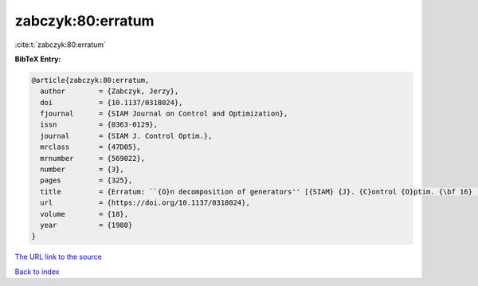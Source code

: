 zabczyk:80:erratum
==================

:cite:t:`zabczyk:80:erratum`

**BibTeX Entry:**

.. code-block:: bibtex

   @article{zabczyk:80:erratum,
     author        = {Zabczyk, Jerzy},
     doi           = {10.1137/0318024},
     fjournal      = {SIAM Journal on Control and Optimization},
     issn          = {0363-0129},
     journal       = {SIAM J. Control Optim.},
     mrclass       = {47D05},
     mrnumber      = {569022},
     number        = {3},
     pages         = {325},
     title         = {Erratum: ``{O}n decomposition of generators'' [{SIAM} {J}. {C}ontrol {O}ptim. {\bf 16} (1978), no. 4, 523--534; {MR} {\bf 58} \#23757]},
     url           = {https://doi.org/10.1137/0318024},
     volume        = {18},
     year          = {1980}
   }

`The URL link to the source <https://doi.org/10.1137/0318024>`__


`Back to index <../By-Cite-Keys.html>`__
